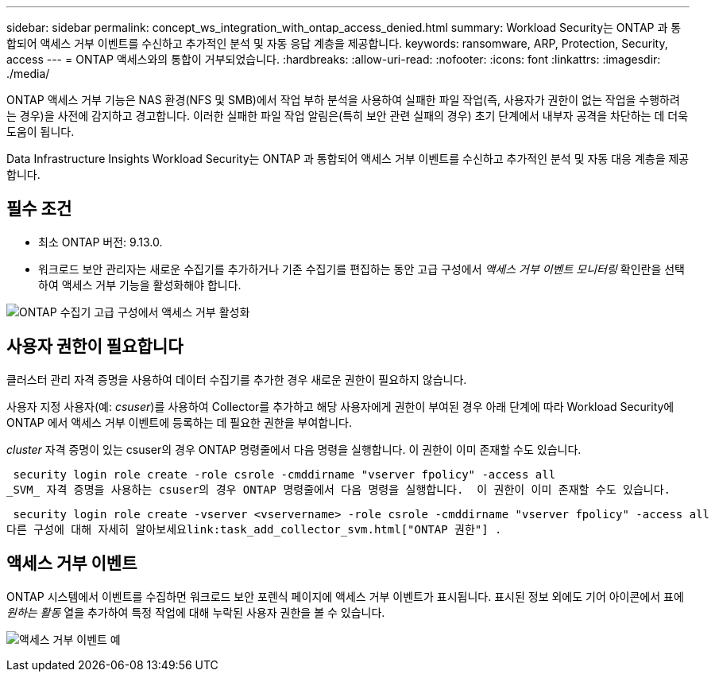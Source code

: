 ---
sidebar: sidebar 
permalink: concept_ws_integration_with_ontap_access_denied.html 
summary: Workload Security는 ONTAP 과 통합되어 액세스 거부 이벤트를 수신하고 추가적인 분석 및 자동 응답 계층을 제공합니다. 
keywords: ransomware, ARP, Protection, Security, access 
---
= ONTAP 액세스와의 통합이 거부되었습니다.
:hardbreaks:
:allow-uri-read: 
:nofooter: 
:icons: font
:linkattrs: 
:imagesdir: ./media/


[role="lead"]
ONTAP 액세스 거부 기능은 NAS 환경(NFS 및 SMB)에서 작업 부하 분석을 사용하여 실패한 파일 작업(즉, 사용자가 권한이 없는 작업을 수행하려는 경우)을 사전에 감지하고 경고합니다.  이러한 실패한 파일 작업 알림은(특히 보안 관련 실패의 경우) 초기 단계에서 내부자 공격을 차단하는 데 더욱 도움이 됩니다.

Data Infrastructure Insights Workload Security는 ONTAP 과 통합되어 액세스 거부 이벤트를 수신하고 추가적인 분석 및 자동 대응 계층을 제공합니다.



== 필수 조건

* 최소 ONTAP 버전: 9.13.0.
* 워크로드 보안 관리자는 새로운 수집기를 추가하거나 기존 수집기를 편집하는 동안 고급 구성에서 _액세스 거부 이벤트 모니터링_ 확인란을 선택하여 액세스 거부 기능을 활성화해야 합니다.


image:WS_Access_Denied_Enable_in_Collector.png["ONTAP 수집기 고급 구성에서 액세스 거부 활성화"]



== 사용자 권한이 필요합니다

클러스터 관리 자격 증명을 사용하여 데이터 수집기를 추가한 경우 새로운 권한이 필요하지 않습니다.

사용자 지정 사용자(예: _csuser_)를 사용하여 Collector를 추가하고 해당 사용자에게 권한이 부여된 경우 아래 단계에 따라 Workload Security에 ONTAP 에서 액세스 거부 이벤트에 등록하는 데 필요한 권한을 부여합니다.

_cluster_ 자격 증명이 있는 csuser의 경우 ONTAP 명령줄에서 다음 명령을 실행합니다.  이 권한이 이미 존재할 수도 있습니다.

 security login role create -role csrole -cmddirname "vserver fpolicy" -access all
_SVM_ 자격 증명을 사용하는 csuser의 경우 ONTAP 명령줄에서 다음 명령을 실행합니다.  이 권한이 이미 존재할 수도 있습니다.

 security login role create -vserver <vservername> -role csrole -cmddirname "vserver fpolicy" -access all
다른 구성에 대해 자세히 알아보세요link:task_add_collector_svm.html["ONTAP 권한"] .



== 액세스 거부 이벤트

ONTAP 시스템에서 이벤트를 수집하면 워크로드 보안 포렌식 페이지에 액세스 거부 이벤트가 표시됩니다.  표시된 정보 외에도 기어 아이콘에서 표에 _원하는 활동_ 열을 추가하여 특정 작업에 대해 누락된 사용자 권한을 볼 수 있습니다.

image:WS_Access_Denied_Example_Event_1.png["액세스 거부 이벤트 예"]
